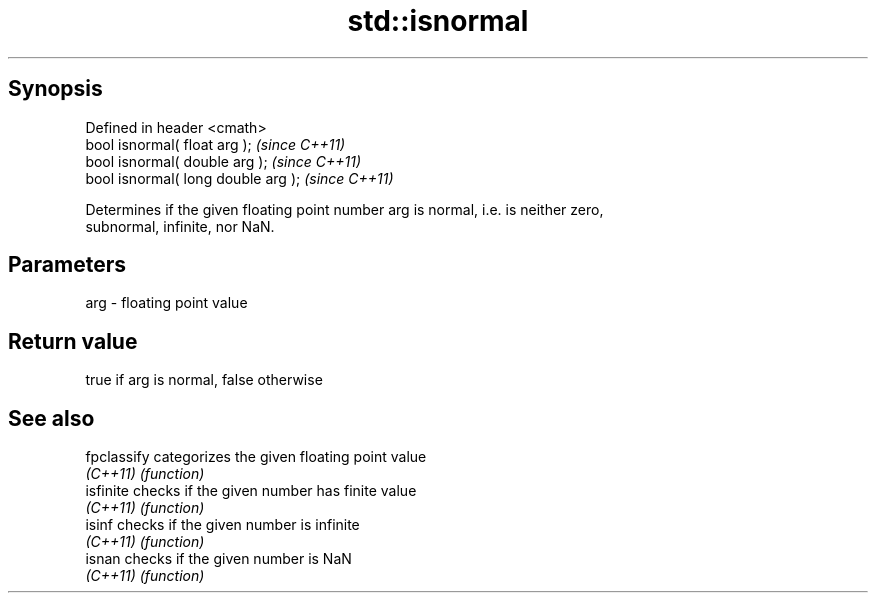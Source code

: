 .TH std::isnormal 3 "Apr 19 2014" "1.0.0" "C++ Standard Libary"
.SH Synopsis
   Defined in header <cmath>
   bool isnormal( float arg );        \fI(since C++11)\fP
   bool isnormal( double arg );       \fI(since C++11)\fP
   bool isnormal( long double arg );  \fI(since C++11)\fP

   Determines if the given floating point number arg is normal, i.e. is neither zero,
   subnormal, infinite, nor NaN.

.SH Parameters

   arg - floating point value

.SH Return value

   true if arg is normal, false otherwise

.SH See also

   fpclassify categorizes the given floating point value
   \fI(C++11)\fP    \fI(function)\fP
   isfinite   checks if the given number has finite value
   \fI(C++11)\fP    \fI(function)\fP
   isinf      checks if the given number is infinite
   \fI(C++11)\fP    \fI(function)\fP
   isnan      checks if the given number is NaN
   \fI(C++11)\fP    \fI(function)\fP
